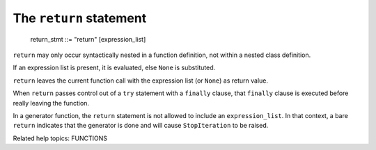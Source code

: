 The ``return`` statement
************************

   return_stmt ::= "return" [expression_list]

``return`` may only occur syntactically nested in a function
definition, not within a nested class definition.

If an expression list is present, it is evaluated, else ``None`` is
substituted.

``return`` leaves the current function call with the expression list
(or ``None``) as return value.

When ``return`` passes control out of a ``try`` statement with a
``finally`` clause, that ``finally`` clause is executed before really
leaving the function.

In a generator function, the ``return`` statement is not allowed to
include an ``expression_list``.  In that context, a bare ``return``
indicates that the generator is done and will cause ``StopIteration``
to be raised.

Related help topics: FUNCTIONS

